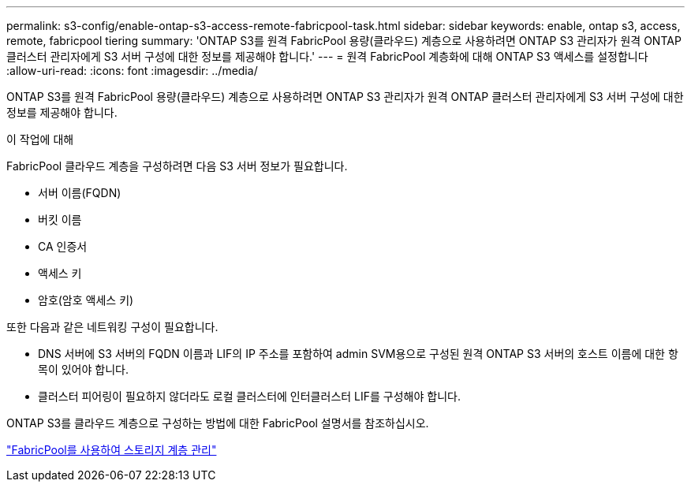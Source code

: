 ---
permalink: s3-config/enable-ontap-s3-access-remote-fabricpool-task.html 
sidebar: sidebar 
keywords: enable, ontap s3, access, remote, fabricpool tiering 
summary: 'ONTAP S3를 원격 FabricPool 용량(클라우드) 계층으로 사용하려면 ONTAP S3 관리자가 원격 ONTAP 클러스터 관리자에게 S3 서버 구성에 대한 정보를 제공해야 합니다.' 
---
= 원격 FabricPool 계층화에 대해 ONTAP S3 액세스를 설정합니다
:allow-uri-read: 
:icons: font
:imagesdir: ../media/


[role="lead"]
ONTAP S3를 원격 FabricPool 용량(클라우드) 계층으로 사용하려면 ONTAP S3 관리자가 원격 ONTAP 클러스터 관리자에게 S3 서버 구성에 대한 정보를 제공해야 합니다.

.이 작업에 대해
FabricPool 클라우드 계층을 구성하려면 다음 S3 서버 정보가 필요합니다.

* 서버 이름(FQDN)
* 버킷 이름
* CA 인증서
* 액세스 키
* 암호(암호 액세스 키)


또한 다음과 같은 네트워킹 구성이 필요합니다.

* DNS 서버에 S3 서버의 FQDN 이름과 LIF의 IP 주소를 포함하여 admin SVM용으로 구성된 원격 ONTAP S3 서버의 호스트 이름에 대한 항목이 있어야 합니다.
* 클러스터 피어링이 필요하지 않더라도 로컬 클러스터에 인터클러스터 LIF를 구성해야 합니다.


ONTAP S3를 클라우드 계층으로 구성하는 방법에 대한 FabricPool 설명서를 참조하십시오.

link:../fabricpool/index.html["FabricPool를 사용하여 스토리지 계층 관리"]
